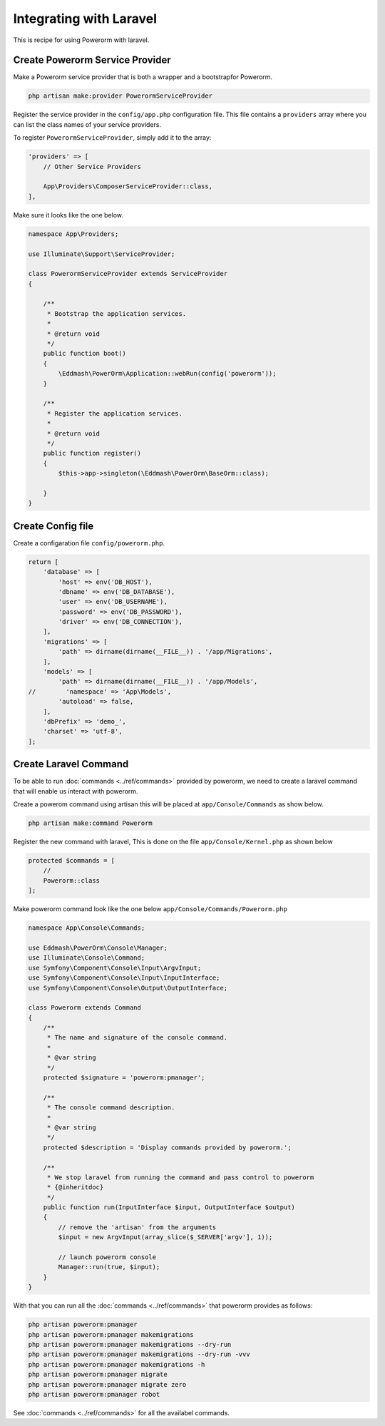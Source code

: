 Integrating with Laravel
========================

This is recipe for using Powerorm with laravel.

Create Powerorm Service Provider
--------------------------------

Make a Powerorm service provider that is both a wrapper and a bootstrapfor Powerorm.

.. code-block:: php

    php artisan make:provider PowerormServiceProvider

Register the service provider in the ``config/app.php`` configuration file. This file contains a ``providers`` array
where you can list the class names of your service providers.

To register ``PowerormServiceProvider``, simply add it to the array:

.. code-block:: php

    'providers' => [
        // Other Service Providers

        App\Providers\ComposerServiceProvider::class,
    ],

Make sure it looks like the one below.

.. code-block:: php

    namespace App\Providers;

    use Illuminate\Support\ServiceProvider;

    class PowerormServiceProvider extends ServiceProvider
    {

        /**
         * Bootstrap the application services.
         *
         * @return void
         */
        public function boot()
        {
            \Eddmash\PowerOrm\Application::webRun(config('powerorm'));
        }

        /**
         * Register the application services.
         *
         * @return void
         */
        public function register()
        {
            $this->app->singleton(\Eddmash\PowerOrm\BaseOrm::class);

        }
    }

Create Config file
------------------

Create a configaration file ``config/powerorm.php``.

.. code-block:: php

    return [
        'database' => [
            'host' => env('DB_HOST'),
            'dbname' => env('DB_DATABASE'),
            'user' => env('DB_USERNAME'),
            'password' => env('DB_PASSWORD'),
            'driver' => env('DB_CONNECTION'),
        ],
        'migrations' => [
            'path' => dirname(dirname(__FILE__)) . '/app/Migrations',
        ],
        'models' => [
            'path' => dirname(dirname(__FILE__)) . '/app/Models',
    //        'namespace' => 'App\Models',
            'autoload' => false,
        ],
        'dbPrefix' => 'demo_',
        'charset' => 'utf-8',
    ];


Create Laravel Command
----------------------

To be able to run :doc:`commands <../ref/commands>` provided by powerorm, we need to create a laravel
command that will enable us interact with powerorm.

Create a powerom command using artisan this will be placed at ``app/Console/Commands`` as show below.

.. code-block:: php

    php artisan make:command Powerorm

Register the new command with laravel, This is done on the file ``app/Console/Kernel.php`` as shown below

.. code-block:: php

    protected $commands = [
        //
        Powerorm::class
    ];

Make powerorm command look like the one below ``app/Console/Commands/Powerorm.php``

.. code-block:: php

    namespace App\Console\Commands;

    use Eddmash\PowerOrm\Console\Manager;
    use Illuminate\Console\Command;
    use Symfony\Component\Console\Input\ArgvInput;
    use Symfony\Component\Console\Input\InputInterface;
    use Symfony\Component\Console\Output\OutputInterface;

    class Powerorm extends Command
    {
        /**
         * The name and signature of the console command.
         *
         * @var string
         */
        protected $signature = 'powerorm:pmanager';

        /**
         * The console command description.
         *
         * @var string
         */
        protected $description = 'Display commands provided by powerorm.';

        /**
         * We stop laravel from running the command and pass control to powerorm
         * {@inheritdoc}
         */
        public function run(InputInterface $input, OutputInterface $output)
        {
            // remove the 'artisan' from the arguments
            $input = new ArgvInput(array_slice($_SERVER['argv'], 1));

            // launch powerorm console
            Manager::run(true, $input);
        }
    }


With that you can run all the :doc:`commands <../ref/commands>` that powerorm provides as follows:

.. code-block:: php

    php artisan powerorm:pmanager
    php artisan powerorm:pmanager makemigrations
    php artisan powerorm:pmanager makemigrations --dry-run
    php artisan powerorm:pmanager makemigrations --dry-run -vvv
    php artisan powerorm:pmanager makemigrations -h
    php artisan powerorm:pmanager migrate
    php artisan powerorm:pmanager migrate zero
    php artisan powerorm:pmanager robot

See :doc:`commands <../ref/commands>` for all the availabel commands.